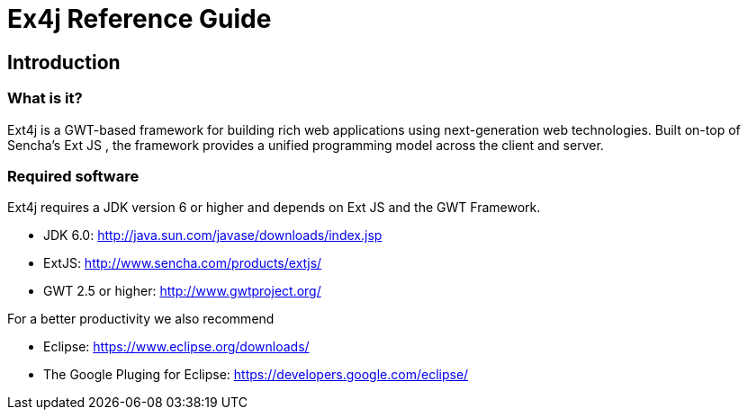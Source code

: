 = Ex4j Reference Guide
:doctype: book

[[sid-5833084]]

== Introduction

[[sid-5833083]]

=== What is it?

Ext4j is a GWT-based framework for building rich web applications using next-generation web technologies. Built on-top of Sencha's Ext JS , the framework provides a unified programming model across the client and server.

[[sid-5833091]]


=== Required software

Ext4j requires a JDK version 6 or higher and depends on Ext JS and the GWT Framework.

* JDK 6.0: http://java.sun.com/javase/downloads/index.jsp
* ExtJS: http://www.sencha.com/products/extjs/
* GWT 2.5 or higher: http://www.gwtproject.org/

[[sid-54493220]]

For a better productivity we also recommend

* Eclipse: https://www.eclipse.org/downloads/
* The Google Pluging for Eclipse: https://developers.google.com/eclipse/
